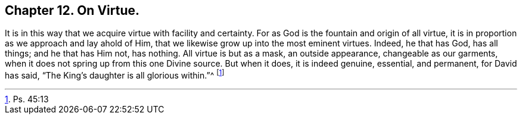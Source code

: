 == Chapter 12. On Virtue.

It is in this way that we acquire virtue with facility and certainty.
For as God is the fountain and origin of all virtue,
it is in proportion as we approach and lay ahold of Him,
that we likewise grow up into the most eminent virtues.
Indeed, he that has God, has all things; and he that has Him not, has nothing.
All virtue is but as a mask, an outside appearance, changeable as our garments,
when it does not spring up from this one Divine source.
But when it does, it is indeed genuine, essential, and permanent, for David has said,
"`The King`'s daughter is all glorious within.`"^
footnote:[Ps. 45:13]
